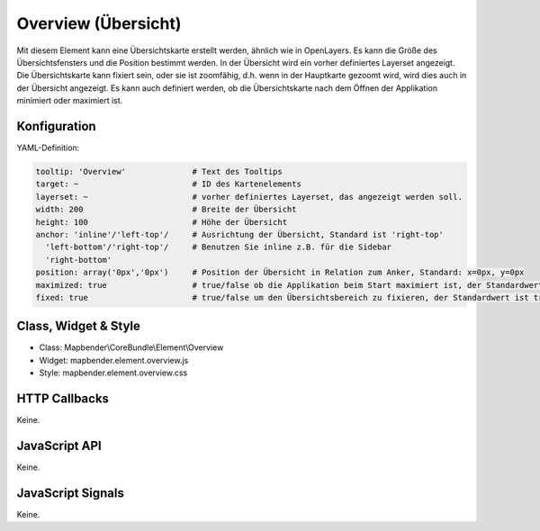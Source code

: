 .. _zoom_bar:

Overview (Übersicht)
***********************

Mit diesem Element kann eine Übersichtskarte erstellt werden, ähnlich wie in OpenLayers.
Es kann die Größe des Übersichtsfensters und die Position bestimmt werden. In der Übersicht wird ein vorher definiertes Layerset angezeigt.
Die Übersichtskarte kann fixiert sein, oder sie ist zoomfähig, d.h. wenn in der Hauptkarte gezoomt wird, wird dies auch in der Übersicht angezeigt.
Es kann auch definiert werden, ob die Übersichtskarte nach dem Öffnen der Applikation minimiert oder maximiert ist.


.. image:: ../../../../../figures/overview.png
     :scale: 80

Konfiguration
=============

.. image:: ../../../../../figures/overview_configuration.png
     :scale: 80

YAML-Definition:

.. code-block:: yaml

   tooltip: 'Overview'              # Text des Tooltips
   target: ~                        # ID des Kartenelements
   layerset: ~                      # vorher definiertes Layerset, das angezeigt werden soll.
   width: 200                       # Breite der Übersicht
   height: 100                      # Höhe der Übersicht
   anchor: 'inline'/'left-top'/     # Ausrichtung der Übersicht, Standard ist 'right-top'
     'left-bottom'/'right-top'/     # Benutzen Sie inline z.B. für die Sidebar
     'right-bottom'   
   position: array('0px','0px')     # Position der Übersicht in Relation zum Anker, Standard: x=0px, y=0px
   maximized: true                  # true/false ob die Applikation beim Start maximiert ist, der Standardwert ist true
   fixed: true                      # true/false um den Übersichtsbereich zu fixieren, der Standardwert ist true

Class, Widget & Style
==============

* Class: Mapbender\\CoreBundle\\Element\\Overview
* Widget: mapbender.element.overview.js
* Style: mapbender.element.overview.css

HTTP Callbacks
==============

Keine.

JavaScript API
==============

Keine.

JavaScript Signals
==================

Keine.
